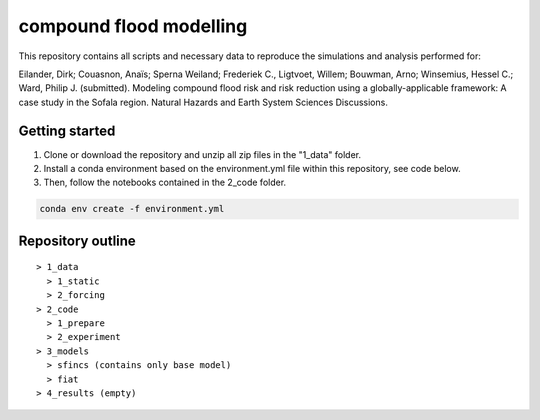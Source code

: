 ------------------------
compound flood modelling
------------------------

This repository contains all scripts and necessary data to reproduce the simulations and analysis performed for:

Eilander, Dirk; Couasnon, Anaïs; Sperna Weiland; Frederiek C., Ligtvoet, Willem; Bouwman, Arno; Winsemius, Hessel C.; Ward, Philip J. (submitted). 
Modeling compound flood risk and risk reduction using a globally-applicable framework: A case study in the Sofala region. Natural Hazards and Earth System Sciences Discussions.

Getting started
---------------

1. Clone or download the repository and unzip all zip files in the "1_data" folder.
2. Install a conda environment based on the environment.yml file within this repository, see code below.
3. Then, follow the notebooks contained in the 2_code folder.

.. code-block:: console
  
  conda env create -f environment.yml


Repository outline
------------------

::

  > 1_data
    > 1_static
    > 2_forcing
  > 2_code
    > 1_prepare
    > 2_experiment
  > 3_models
    > sfincs (contains only base model)
    > fiat
  > 4_results (empty)
